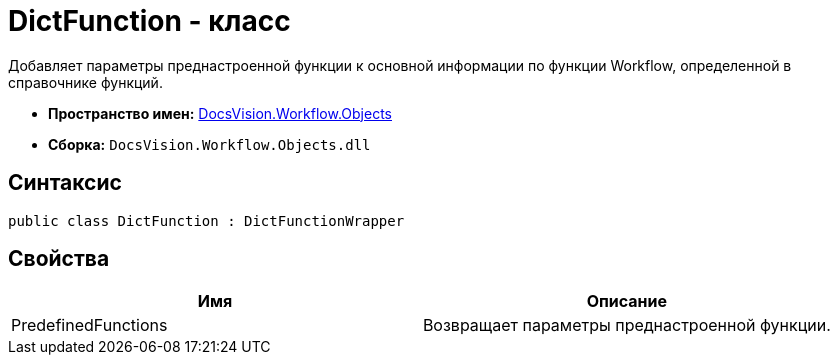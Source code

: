 = DictFunction - класс

Добавляет параметры преднастроенной функции к основной информации по функции Workflow, определенной в справочнике функций.

* *Пространство имен:* xref:api/DocsVision/Workflow/Objects/Objects_NS.adoc[DocsVision.Workflow.Objects]
* *Сборка:* `DocsVision.Workflow.Objects.dll`

== Синтаксис

[source,csharp]
----
public class DictFunction : DictFunctionWrapper
----

== Свойства

[cols=",",options="header"]
|===
|Имя |Описание
|PredefinedFunctions |Возвращает параметры преднастроенной функции.
|===
